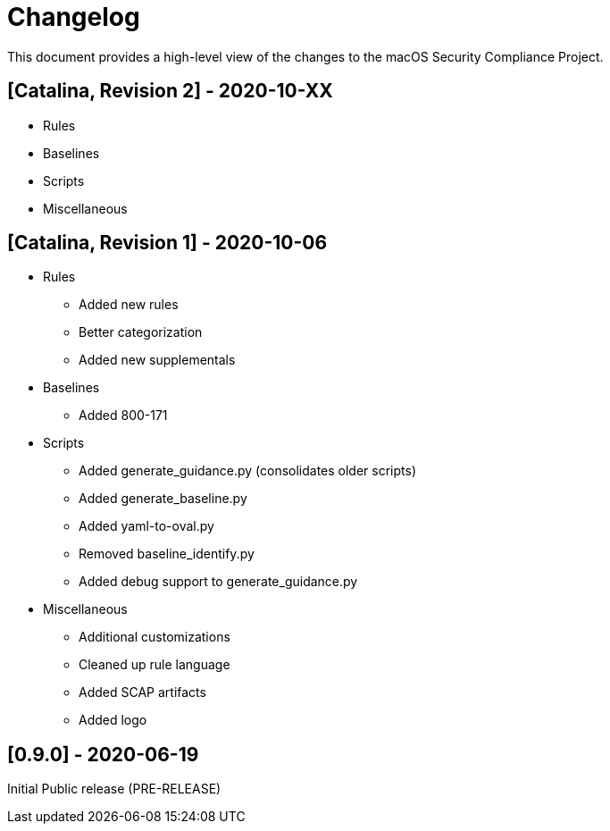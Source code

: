 = Changelog

This document provides a high-level view of the changes to the macOS Security Compliance Project.

== [Catalina, Revision 2] - 2020-10-XX

* Rules

* Baselines

* Scripts

* Miscellaneous

== [Catalina, Revision 1] - 2020-10-06

* Rules
** Added new rules
** Better categorization
** Added new supplementals 

* Baselines
** Added 800-171

* Scripts
** Added generate_guidance.py (consolidates older scripts)
** Added generate_baseline.py
** Added yaml-to-oval.py
** Removed baseline_identify.py
** Added debug support to generate_guidance.py

* Miscellaneous
** Additional customizations
** Cleaned up rule language
** Added SCAP artifacts
** Added logo

== [0.9.0] - 2020-06-19

Initial Public release (PRE-RELEASE)